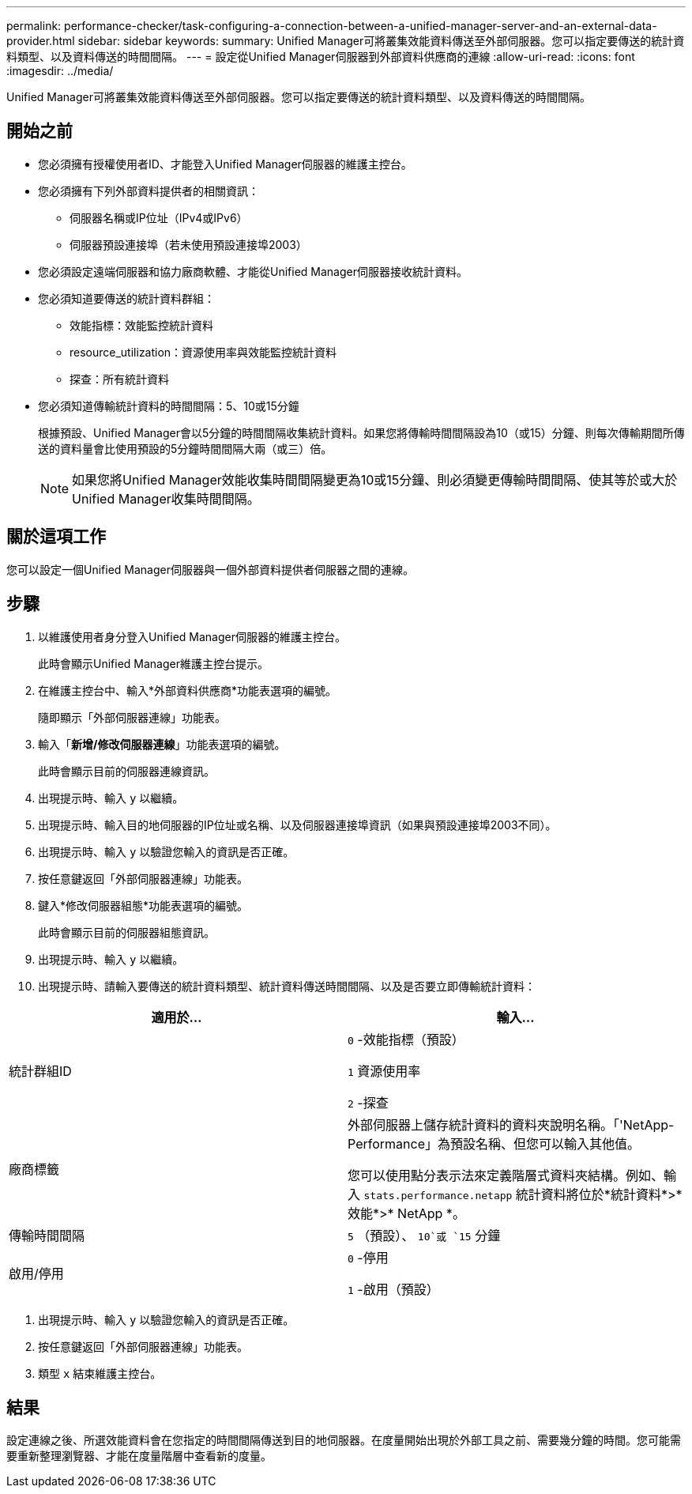 ---
permalink: performance-checker/task-configuring-a-connection-between-a-unified-manager-server-and-an-external-data-provider.html 
sidebar: sidebar 
keywords:  
summary: Unified Manager可將叢集效能資料傳送至外部伺服器。您可以指定要傳送的統計資料類型、以及資料傳送的時間間隔。 
---
= 設定從Unified Manager伺服器到外部資料供應商的連線
:allow-uri-read: 
:icons: font
:imagesdir: ../media/


[role="lead"]
Unified Manager可將叢集效能資料傳送至外部伺服器。您可以指定要傳送的統計資料類型、以及資料傳送的時間間隔。



== 開始之前

* 您必須擁有授權使用者ID、才能登入Unified Manager伺服器的維護主控台。
* 您必須擁有下列外部資料提供者的相關資訊：
+
** 伺服器名稱或IP位址（IPv4或IPv6）
** 伺服器預設連接埠（若未使用預設連接埠2003）


* 您必須設定遠端伺服器和協力廠商軟體、才能從Unified Manager伺服器接收統計資料。
* 您必須知道要傳送的統計資料群組：
+
** 效能指標：效能監控統計資料
** resource_utilization：資源使用率與效能監控統計資料
** 探查：所有統計資料


* 您必須知道傳輸統計資料的時間間隔：5、10或15分鐘
+
根據預設、Unified Manager會以5分鐘的時間間隔收集統計資料。如果您將傳輸時間間隔設為10（或15）分鐘、則每次傳輸期間所傳送的資料量會比使用預設的5分鐘時間間隔大兩（或三）倍。

+
[NOTE]
====
如果您將Unified Manager效能收集時間間隔變更為10或15分鐘、則必須變更傳輸時間間隔、使其等於或大於Unified Manager收集時間間隔。

====




== 關於這項工作

您可以設定一個Unified Manager伺服器與一個外部資料提供者伺服器之間的連線。



== 步驟

. 以維護使用者身分登入Unified Manager伺服器的維護主控台。
+
此時會顯示Unified Manager維護主控台提示。

. 在維護主控台中、輸入*外部資料供應商*功能表選項的編號。
+
隨即顯示「外部伺服器連線」功能表。

. 輸入「*新增/修改伺服器連線*」功能表選項的編號。
+
此時會顯示目前的伺服器連線資訊。

. 出現提示時、輸入 `y` 以繼續。
. 出現提示時、輸入目的地伺服器的IP位址或名稱、以及伺服器連接埠資訊（如果與預設連接埠2003不同）。
. 出現提示時、輸入 `y` 以驗證您輸入的資訊是否正確。
. 按任意鍵返回「外部伺服器連線」功能表。
. 鍵入*修改伺服器組態*功能表選項的編號。
+
此時會顯示目前的伺服器組態資訊。

. 出現提示時、輸入 `y` 以繼續。
. 出現提示時、請輸入要傳送的統計資料類型、統計資料傳送時間間隔、以及是否要立即傳輸統計資料：


[cols="2*"]
|===
| 適用於... | 輸入... 


 a| 
統計群組ID
 a| 
`0` -效能指標（預設）

`1` 資源使用率

`2` -探查



 a| 
廠商標籤
 a| 
外部伺服器上儲存統計資料的資料夾說明名稱。「'NetApp-Performance」為預設名稱、但您可以輸入其他值。

您可以使用點分表示法來定義階層式資料夾結構。例如、輸入 `stats.performance.netapp` 統計資料將位於*統計資料*>*效能*>* NetApp *。



 a| 
傳輸時間間隔
 a| 
`5` （預設）、 `10`或 `15` 分鐘



 a| 
啟用/停用
 a| 
`0` -停用

`1` -啟用（預設）

|===
. 出現提示時、輸入 `y` 以驗證您輸入的資訊是否正確。
. 按任意鍵返回「外部伺服器連線」功能表。
. 類型 `x` 結束維護主控台。




== 結果

設定連線之後、所選效能資料會在您指定的時間間隔傳送到目的地伺服器。在度量開始出現於外部工具之前、需要幾分鐘的時間。您可能需要重新整理瀏覽器、才能在度量階層中查看新的度量。
